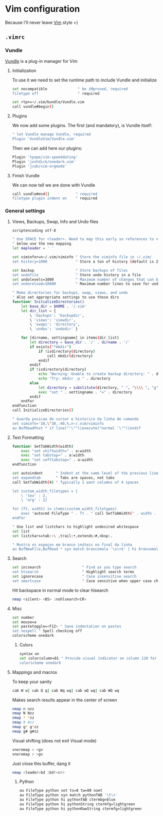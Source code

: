 * Vim configuration

Because I'll never leave [[http://www.vim.org/][Vim]] style =)

** =.vimrc=
:PROPERTIES:
:TANGLE: vim/vimrc
:PADLINE: no
:MKDIRP: yes
:END:

*** Vundle

[[http://github.com/VundleVim/Vundle.Vim][Vundle]] is a plug-in manager for Vim  

**** Initialization

To use it we need to set the runtime path to include Vundle and initialize

#+BEGIN_SRC sh
set nocompatible              " be iMproved, required
filetype off                  " required

set rtp+=~/.vim/bundle/Vundle.vim
call vundle#begin()
#+END_SRC

**** Plugins

We now add some plugins. The first (and mandatory), is Vundle itself:
#+BEGIN_SRC sh
" let Vundle manage Vundle, required
Plugin 'VundleVim/Vundle.vim'
#+END_SRC

Then we can add here our plugins:
#+BEGIN_SRC sh
Plugin 'tpope/vim-speeddating'
Plugin 'joshdick/onedark.vim'
Plugin 'jceb/vim-orgmode'
#+END_SRC

**** Finish Vundle

We can now tell we are done with Vundle
#+BEGIN_SRC sh
call vundle#end()            " required
filetype plugin indent on    " required
#+END_SRC

*** General settings
**** Views, Backups, Swap, Info and Undo files
#+BEGIN_SRC sh
scriptencoding utf-8

" Use SPACE for <leader>. Need to map this early so references to <leader>
" below use the new mapping
let mapleader = ' '

set viminfo+=n~/.vim/viminfo " Store the viminfo file in ~/.vim/
set history=1000             " Store a ton of history (default is 20)

set backup                   " Store backups of files
set undofile                 " Store undo history in a file
set undolevels=1000          " Maximum number of changes that can be undone
set undoreload=10000         " Maximum number lines to save for undo on a buffer reload

" Make directories for backups, swap, views, and undo
" Also set appropriate settings to use those dirs
function! InitializeDirectories()
    let base_dir = $HOME . '/.vim'
    let dir_list = {
        \ 'backups': 'backupdir',
        \ 'views': 'viewdir',
        \ 'swaps': 'directory',
        \ 'undos': 'undodir' }

    for [dirname, settingname] in items(dir_list)
        let directory = base_dir . '/' . dirname . '/'
        if exists("*mkdir")
            if !isdirectory(directory)
                call mkdir(directory)
            endif
        endif
        if !isdirectory(directory)
            echo "Warning: Unable to create backup directory: " . directory
            echo "Try: mkdir -p " . directory
        else
            let directory = substitute(directory, " ", "\\\\ ", "g")
            exec "set " . settingname . "=" . directory
        endif
    endfor
endfunction
call InitializeDirectories()

" Guarda posicao do cursor e historico da linha de comando
set viminfo='10,\"30,:40,%,n~/.vim/viminfo
au BufReadPost * if line("'\"")|execute("normal `\"")|endif
#+END_SRC

**** Text Formatting

#+BEGIN_SRC sh
function! SetTabWidth(width)
    exec "set shiftwidth=" . a:width
    exec "set tabstop=" . a:width
    exec "set softtabstop=" . a:width
endfunction

set autoindent      " Indent at the same level of the previous line
set expandtab       " Tabs are spaces, not tabs
call SetTabWidth(4) " Typically I want columns of 4 spaces

let custom_width_filetypes = {
    \ 'tex' : 2,
    \ 'org' : 2}
    
for [ft, width] in items(custom_width_filetypes)
    exec "autocmd FileType " . ft . " call SetTabWidth(" . width . ")"
endfor

" Use list and listchars to highlight undesired whitespace
set list
set listchars=tab:›\ ,trail:•,extends:#,nbsp:.

" Mostra os espaços em branco inúteis no final da linha 
au BufNewFile,BufRead * syn match brancomala '\s\+$' | hi brancomala ctermbg=red
#+END_SRC

**** Search

#+BEGIN_SRC sh
set incsearch                   " Find as you type search
set hlsearch                    " Highlight search terms
set ignorecase                  " Case insensitive search
set smartcase                   " Case sensitive when upper case characters are present
#+END_SRC

Hit backspace in normal mode to clear hlsearch
#+BEGIN_SRC sh
nmap <silent> <BS> :nohlsearch<CR>
#+END_SRC

**** Misc
#+BEGIN_SRC sh
set number
set mouse=a
set pastetoggle=<F12> " Sane indentation on pastes
set nospell " Spell checking off
colorscheme onedark
#+END_SRC

***** Colors

#+BEGIN_SRC sh
syntax on
set colorcolumn=81 " Provide visual indicator on column 120 for long lines
colorscheme onedark
#+END_SRC

**** Mappings and macros

To keep your sanity
#+BEGIN_SRC sh
cab W w| cab Q q| cab Wq wq| cab wQ wq| cab WQ wq
#+END_SRC

Makes search results appear in the center of screen
#+BEGIN_SRC sh
nmap n nzz
nmap N Nzz
nmap * *zz
nmap # #zz
nmap g* g*zz
nmap g# g#zz
#+END_SRC

Visual shifting (does not exit Visual mode)
#+BEGIN_SRC sh
vnoremap < <gv
vnoremap > >gv
#+END_SRC

Just close this buffer, dang it
#+BEGIN_SRC sh
nmap <leader>bd :bd!<cr>
#+END_SRC

***** Python

#+BEGIN_SRC sh
au FileType python set ts=8 tw=80 noet
au FileType python syn match pythonTAB '\t\+'
au FileType python hi pythonTAB ctermbg=blue
au FileType python hi pythonString ctermfg=lightgreen
au FileType python hi pythonRawString ctermfg=lightgreen
#+END_SRC














